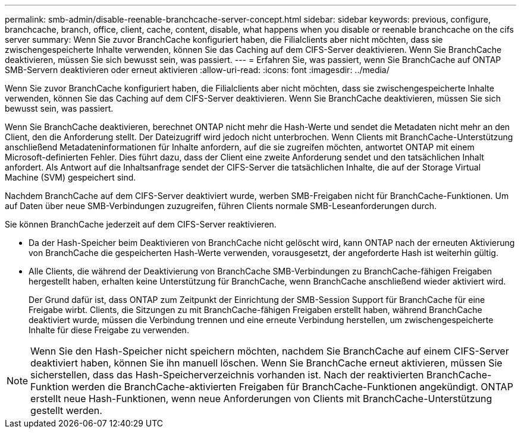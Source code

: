 ---
permalink: smb-admin/disable-reenable-branchcache-server-concept.html 
sidebar: sidebar 
keywords: previous, configure, branchcache, branch, office, client, cache, content, disable, what happens when you disable or reenable branchcache on the cifs server 
summary: Wenn Sie zuvor BranchCache konfiguriert haben, die Filialclients aber nicht möchten, dass sie zwischengespeicherte Inhalte verwenden, können Sie das Caching auf dem CIFS-Server deaktivieren. Wenn Sie BranchCache deaktivieren, müssen Sie sich bewusst sein, was passiert. 
---
= Erfahren Sie, was passiert, wenn Sie BranchCache auf ONTAP SMB-Servern deaktivieren oder erneut aktivieren
:allow-uri-read: 
:icons: font
:imagesdir: ../media/


[role="lead"]
Wenn Sie zuvor BranchCache konfiguriert haben, die Filialclients aber nicht möchten, dass sie zwischengespeicherte Inhalte verwenden, können Sie das Caching auf dem CIFS-Server deaktivieren. Wenn Sie BranchCache deaktivieren, müssen Sie sich bewusst sein, was passiert.

Wenn Sie BranchCache deaktivieren, berechnet ONTAP nicht mehr die Hash-Werte und sendet die Metadaten nicht mehr an den Client, den die Anforderung stellt. Der Dateizugriff wird jedoch nicht unterbrochen. Wenn Clients mit BranchCache-Unterstützung anschließend Metadateninformationen für Inhalte anfordern, auf die sie zugreifen möchten, antwortet ONTAP mit einem Microsoft-definierten Fehler. Dies führt dazu, dass der Client eine zweite Anforderung sendet und den tatsächlichen Inhalt anfordert. Als Antwort auf die Inhaltsanfrage sendet der CIFS-Server die tatsächlichen Inhalte, die auf der Storage Virtual Machine (SVM) gespeichert sind.

Nachdem BranchCache auf dem CIFS-Server deaktiviert wurde, werben SMB-Freigaben nicht für BranchCache-Funktionen. Um auf Daten über neue SMB-Verbindungen zuzugreifen, führen Clients normale SMB-Leseanforderungen durch.

Sie können BranchCache jederzeit auf dem CIFS-Server reaktivieren.

* Da der Hash-Speicher beim Deaktivieren von BranchCache nicht gelöscht wird, kann ONTAP nach der erneuten Aktivierung von BranchCache die gespeicherten Hash-Werte verwenden, vorausgesetzt, der angeforderte Hash ist weiterhin gültig.
* Alle Clients, die während der Deaktivierung von BranchCache SMB-Verbindungen zu BranchCache-fähigen Freigaben hergestellt haben, erhalten keine Unterstützung für BranchCache, wenn BranchCache anschließend wieder aktiviert wird.
+
Der Grund dafür ist, dass ONTAP zum Zeitpunkt der Einrichtung der SMB-Session Support für BranchCache für eine Freigabe wirbt. Clients, die Sitzungen zu mit BranchCache-fähigen Freigaben erstellt haben, während BranchCache deaktiviert wurde, müssen die Verbindung trennen und eine erneute Verbindung herstellen, um zwischengespeicherte Inhalte für diese Freigabe zu verwenden.



[NOTE]
====
Wenn Sie den Hash-Speicher nicht speichern möchten, nachdem Sie BranchCache auf einem CIFS-Server deaktiviert haben, können Sie ihn manuell löschen. Wenn Sie BranchCache erneut aktivieren, müssen Sie sicherstellen, dass das Hash-Speicherverzeichnis vorhanden ist. Nach der reaktivierten BranchCache-Funktion werden die BranchCache-aktivierten Freigaben für BranchCache-Funktionen angekündigt. ONTAP erstellt neue Hash-Funktionen, wenn neue Anforderungen von Clients mit BranchCache-Unterstützung gestellt werden.

====